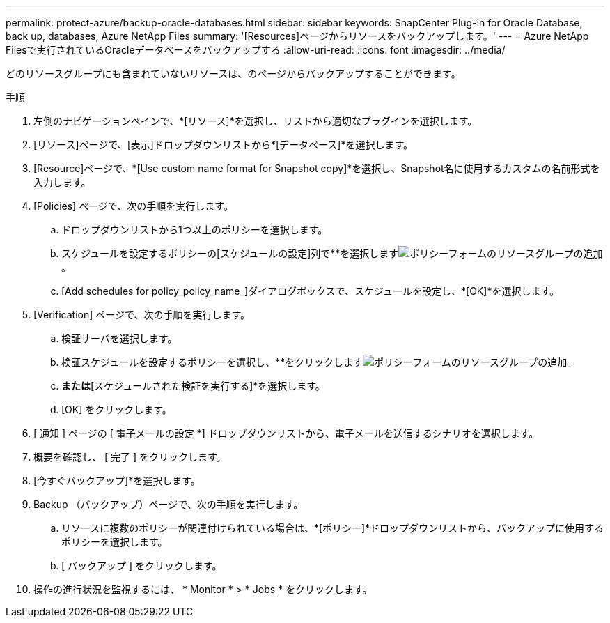 ---
permalink: protect-azure/backup-oracle-databases.html 
sidebar: sidebar 
keywords: SnapCenter Plug-in for Oracle Database, back up, databases, Azure NetApp Files 
summary: '[Resources]ページからリソースをバックアップします。' 
---
= Azure NetApp Filesで実行されているOracleデータベースをバックアップする
:allow-uri-read: 
:icons: font
:imagesdir: ../media/


[role="lead"]
どのリソースグループにも含まれていないリソースは、のページからバックアップすることができます。

.手順
. 左側のナビゲーションペインで、*[リソース]*を選択し、リストから適切なプラグインを選択します。
. [リソース]ページで、[表示]ドロップダウンリストから*[データベース]*を選択します。
. [Resource]ページで、*[Use custom name format for Snapshot copy]*を選択し、Snapshot名に使用するカスタムの名前形式を入力します。
. [Policies] ページで、次の手順を実行します。
+
.. ドロップダウンリストから1つ以上のポリシーを選択します。
.. スケジュールを設定するポリシーの[スケジュールの設定]列で**を選択しますimage:../media/add_policy_from_resourcegroup.gif["ポリシーフォームのリソースグループの追加"]。
.. [Add schedules for policy_policy_name_]ダイアログボックスで、スケジュールを設定し、*[OK]*を選択します。


. [Verification] ページで、次の手順を実行します。
+
.. 検証サーバを選択します。
.. 検証スケジュールを設定するポリシーを選択し、**をクリックしますimage:../media/add_policy_from_resourcegroup.gif["ポリシーフォームのリソースグループの追加"]。
.. [バックアップ後に検証を実行する]*または*[スケジュールされた検証を実行する]*を選択します。
.. [OK] をクリックします。


. [ 通知 ] ページの [ 電子メールの設定 *] ドロップダウンリストから、電子メールを送信するシナリオを選択します。
. 概要を確認し、 [ 完了 ] をクリックします。
. [今すぐバックアップ]*を選択します。
. Backup （バックアップ）ページで、次の手順を実行します。
+
.. リソースに複数のポリシーが関連付けられている場合は、*[ポリシー]*ドロップダウンリストから、バックアップに使用するポリシーを選択します。
.. [ バックアップ ] をクリックします。


. 操作の進行状況を監視するには、 * Monitor * > * Jobs * をクリックします。

